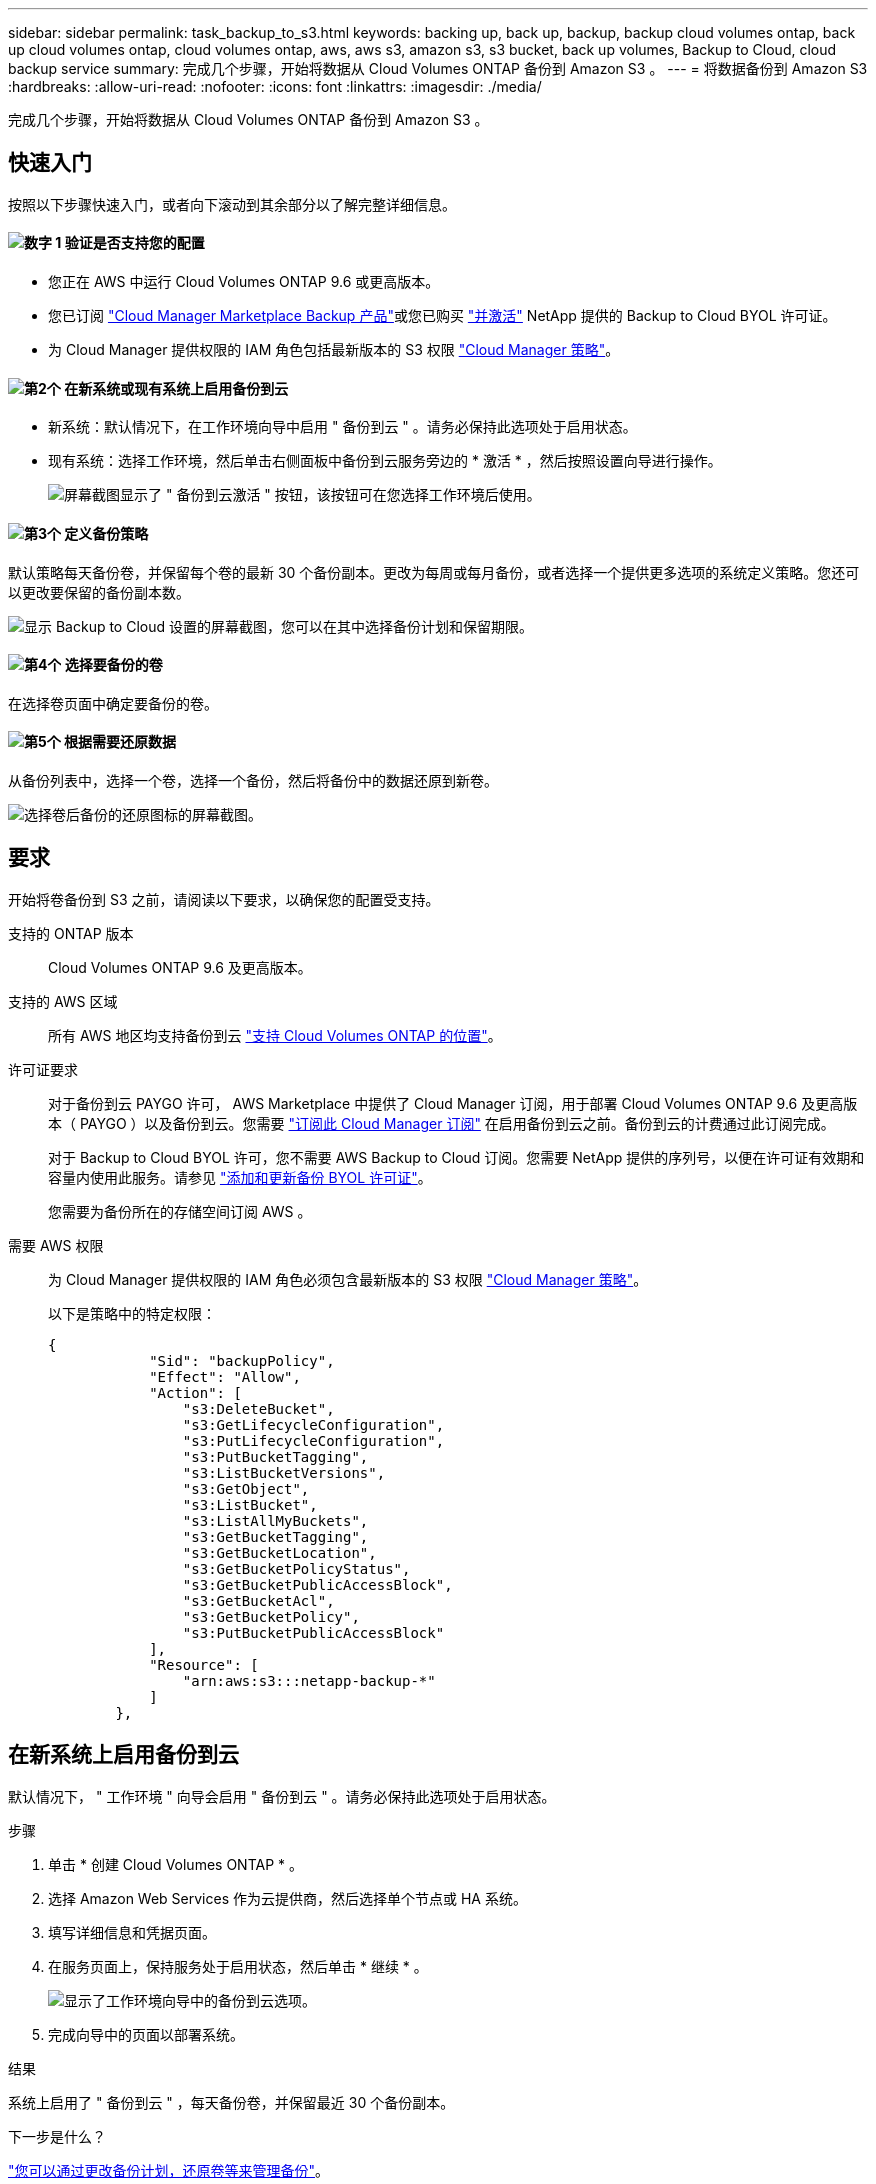 ---
sidebar: sidebar 
permalink: task_backup_to_s3.html 
keywords: backing up, back up, backup, backup cloud volumes ontap, back up cloud volumes ontap, cloud volumes ontap, aws, aws s3, amazon s3, s3 bucket, back up volumes, Backup to Cloud, cloud backup service 
summary: 完成几个步骤，开始将数据从 Cloud Volumes ONTAP 备份到 Amazon S3 。 
---
= 将数据备份到 Amazon S3
:hardbreaks:
:allow-uri-read: 
:nofooter: 
:icons: font
:linkattrs: 
:imagesdir: ./media/


[role="lead"]
完成几个步骤，开始将数据从 Cloud Volumes ONTAP 备份到 Amazon S3 。



== 快速入门

按照以下步骤快速入门，或者向下滚动到其余部分以了解完整详细信息。



==== image:number1.png["数字 1"] 验证是否支持您的配置

[role="quick-margin-list"]
* 您正在 AWS 中运行 Cloud Volumes ONTAP 9.6 或更高版本。
* 您已订阅 https://aws.amazon.com/marketplace/pp/B07QX2QLXX["Cloud Manager Marketplace Backup 产品"^]或您已购买 link:task_managing_licenses.html#adding-and-updating-your-backup-byol-license["并激活"^] NetApp 提供的 Backup to Cloud BYOL 许可证。
* 为 Cloud Manager 提供权限的 IAM 角色包括最新版本的 S3 权限 https://mysupport.netapp.com/site/info/cloud-manager-policies["Cloud Manager 策略"^]。




==== image:number2.png["第2个"] 在新系统或现有系统上启用备份到云

[role="quick-margin-list"]
* 新系统：默认情况下，在工作环境向导中启用 " 备份到云 " 。请务必保持此选项处于启用状态。
* 现有系统：选择工作环境，然后单击右侧面板中备份到云服务旁边的 * 激活 * ，然后按照设置向导进行操作。
+
image:screenshot_backup_to_s3_icon.gif["屏幕截图显示了 \" 备份到云激活 \" 按钮，该按钮可在您选择工作环境后使用。"]





==== image:number3.png["第3个"] 定义备份策略

[role="quick-margin-para"]
默认策略每天备份卷，并保留每个卷的最新 30 个备份副本。更改为每周或每月备份，或者选择一个提供更多选项的系统定义策略。您还可以更改要保留的备份副本数。

[role="quick-margin-para"]
image:screenshot_backup_settings.png["显示 Backup to Cloud 设置的屏幕截图，您可以在其中选择备份计划和保留期限。"]



==== image:number4.png["第4个"] 选择要备份的卷

[role="quick-margin-para"]
在选择卷页面中确定要备份的卷。



==== image:number5.png["第5个"] 根据需要还原数据

[role="quick-margin-para"]
从备份列表中，选择一个卷，选择一个备份，然后将备份中的数据还原到新卷。

[role="quick-margin-para"]
image:screenshot_backup_to_s3_restore_icon.gif["选择卷后备份的还原图标的屏幕截图。"]



== 要求

开始将卷备份到 S3 之前，请阅读以下要求，以确保您的配置受支持。

支持的 ONTAP 版本:: Cloud Volumes ONTAP 9.6 及更高版本。
支持的 AWS 区域:: 所有 AWS 地区均支持备份到云 https://cloud.netapp.com/cloud-volumes-global-regions["支持 Cloud Volumes ONTAP 的位置"^]。
许可证要求:: 对于备份到云 PAYGO 许可， AWS Marketplace 中提供了 Cloud Manager 订阅，用于部署 Cloud Volumes ONTAP 9.6 及更高版本（ PAYGO ）以及备份到云。您需要 https://aws.amazon.com/marketplace/pp/B07QX2QLXX["订阅此 Cloud Manager 订阅"^] 在启用备份到云之前。备份到云的计费通过此订阅完成。
+
--
对于 Backup to Cloud BYOL 许可，您不需要 AWS Backup to Cloud 订阅。您需要 NetApp 提供的序列号，以便在许可证有效期和容量内使用此服务。请参见 link:task_managing_licenses.html#adding-and-updating-your-backup-byol-license["添加和更新备份 BYOL 许可证"^]。

您需要为备份所在的存储空间订阅 AWS 。

--
需要 AWS 权限:: 为 Cloud Manager 提供权限的 IAM 角色必须包含最新版本的 S3 权限 https://mysupport.netapp.com/site/info/cloud-manager-policies["Cloud Manager 策略"^]。
+
--
以下是策略中的特定权限：

[source, json]
----
{
            "Sid": "backupPolicy",
            "Effect": "Allow",
            "Action": [
                "s3:DeleteBucket",
                "s3:GetLifecycleConfiguration",
                "s3:PutLifecycleConfiguration",
                "s3:PutBucketTagging",
                "s3:ListBucketVersions",
                "s3:GetObject",
                "s3:ListBucket",
                "s3:ListAllMyBuckets",
                "s3:GetBucketTagging",
                "s3:GetBucketLocation",
                "s3:GetBucketPolicyStatus",
                "s3:GetBucketPublicAccessBlock",
                "s3:GetBucketAcl",
                "s3:GetBucketPolicy",
                "s3:PutBucketPublicAccessBlock"
            ],
            "Resource": [
                "arn:aws:s3:::netapp-backup-*"
            ]
        },
----
--




== 在新系统上启用备份到云

默认情况下， " 工作环境 " 向导会启用 " 备份到云 " 。请务必保持此选项处于启用状态。

.步骤
. 单击 * 创建 Cloud Volumes ONTAP * 。
. 选择 Amazon Web Services 作为云提供商，然后选择单个节点或 HA 系统。
. 填写详细信息和凭据页面。
. 在服务页面上，保持服务处于启用状态，然后单击 * 继续 * 。
+
image:screenshot_backup_to_s3.gif["显示了工作环境向导中的备份到云选项。"]

. 完成向导中的页面以部署系统。


.结果
系统上启用了 " 备份到云 " ，每天备份卷，并保留最近 30 个备份副本。

.下一步是什么？
link:task_managing_backups.html["您可以通过更改备份计划，还原卷等来管理备份"^]。



== 在现有系统上启用备份到云

随时直接从工作环境备份到云。

.步骤
. 选择工作环境，然后单击右侧面板中备份到云服务旁边的 * 激活 * 。
+
image:screenshot_backup_to_s3_icon.gif["屏幕截图显示了 \" 备份到云设置 \" 按钮，您可以在选择工作环境后使用此按钮。"]

. 定义备份计划和保留值，然后单击 * 继续 * 。
+
image:screenshot_backup_settings.png["显示 \" 备份到云 \" 设置的屏幕截图，您可以在其中选择计划和备份保留。"]

+
请参见 link:concept_backup_to_cloud.html#the-schedule-is-daily-weekly-monthly-or-a-combination["现有策略的列表"^]。

. 选择要备份的卷，然后单击 * 激活 * 。
+
image:screenshot_backup_select_volumes.png["选择要备份的卷的屏幕截图。"]



.结果
备份到云将开始对每个选定卷进行初始备份。

.下一步是什么？
link:task_managing_backups.html["您可以通过更改备份计划，还原卷等来管理备份"^]。
